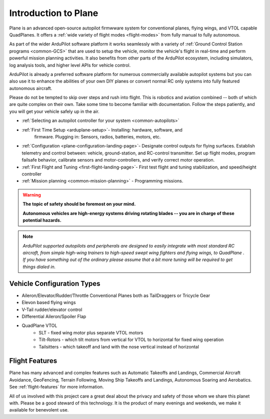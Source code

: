 .. _introduction:

=====================
Introduction to Plane
=====================

Plane is an advanced open-source autopilot firmwware system for conventional planes, flying wings, and VTOL capable QuadPlanes.  It offers a :ref:`wide variety of flight modes <flight-modes>` from fully manual to fully autonomous.

.. image:: ../../../images/planes.png

As part of the wider ArduPilot software platform it works seamlessly with a variety of :ref:`Ground Control Station programs <common-GCS>` that are used to setup the vehicle, monitor the vehicle's flight in real-time and perform powerful mission planning activities.
It also benefits from other parts of the ArduPilot ecosystem, including simulators, log analysis tools, and higher level APIs for vehicle control.

ArduPilot is already a preferred software platform for numerous commercially available autopilot systems but you can also use it to enhance the abilities of your own DIY planes or convert normal RC only systems into fully featured autonomous aircraft.

Please do not be tempted to skip over steps and rush into flight. This
is robotics and aviation combined -- both of which are quite complex on
their own. Take some time to become familiar with documentation.
Follow the steps patiently, and you will get your vehicle safely up in
the air.

- :ref:`Selecting an autopilot controller for your system <common-autopilots>`
- :ref:`First Time Setup <arduplane-setup>`- Installing: hardware, software, and
   firmware. Plugging in: Sensors, radios, batteries, motors, etc.
-  :ref:`Configuration <plane-configuration-landing-page>`- Designate control outputs for flying surfaces. Establish
   telemetry and control between: vehicle, ground-station, and RC-control
   transmitter. Set up flight modes, program failsafe behavior,
   calibrate sensors and motor-controllers, and verify correct motor
   operation.
-  :ref:`First Flight and Tuning <first-flight-landing-page>`- First test flight and tuning stabilization, and speed/height controller
-  :ref:`Mission planning <common-mission-planning>` - Programming missions.


.. warning::

   **The topic of safety should be foremost on your mind.**

   **Autonomous vehicles are high-energy systems driving
   rotating blades -- you are in charge of these potential hazards.**

.. note::

   *ArduPilot supported autopilots and peripherals are designed to easily integrate with most standard RC
   aircraft, from simple high-wing trainers to high-speed swept wing
   fighters and flying wings, to QuadPlane . If you
   have something out of the ordinary please assume that a bit more
   tuning will be required to get things dialed in.*

Vehicle Configuration Types
===========================

- Aileron/Elevator/Rudder/Throttle Conventional Planes both as TailDraggers or Tricycle Gear
- Elevon based flying wings
- V-Tail rudder/elevator control
- Differential Aileron/Spoiler Flap
- QuadPlane VTOL
   - SLT - fixed wing motor plus separate VTOL motors 
   - Tilt-Rotors - which tilt motors from vertical for VTOL to horizontal for fixed wing operation
   - Tailsitters - which takeoff and land with the nose vertical instead of horizontal


Flight Features
===============

Plane has many advanced and complex features such as Automatic Takeoffs and Landings, Commercial Aircraft Avoidance, GeoFencing, Terrain Following, Moving Ship Takeoffs and Landings, Autonomous Soaring and Aerobatics. See :ref:`flight-features` for more information.



All of us involved with this project care a great deal about the privacy
and safety of those whom we share this planet with. Please be a good
steward of this technology. It is the product of many evenings and
weekends, we make it available for benevolent use.
